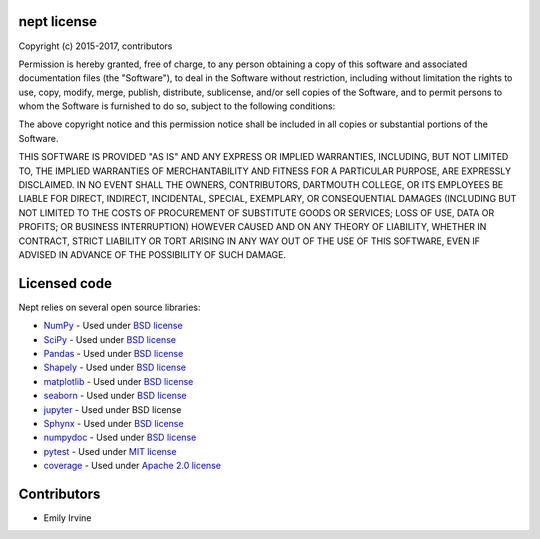 ************
nept license
************

Copyright (c) 2015-2017, contributors

Permission is hereby granted, free of charge, to any person obtaining a copy
of this software and associated documentation files (the "Software"), to deal
in the Software without restriction, including without limitation the rights
to use, copy, modify, merge, publish, distribute, sublicense, and/or sell
copies of the Software, and to permit persons to whom the Software is
furnished to do so, subject to the following conditions:

The above copyright notice and this permission notice shall be included in
all copies or substantial portions of the Software.

THIS SOFTWARE IS PROVIDED "AS IS" AND ANY EXPRESS OR IMPLIED
WARRANTIES, INCLUDING, BUT NOT LIMITED TO, THE IMPLIED WARRANTIES OF
MERCHANTABILITY AND FITNESS FOR A PARTICULAR PURPOSE, ARE EXPRESSLY
DISCLAIMED. IN NO EVENT SHALL THE OWNERS, CONTRIBUTORS, DARTMOUTH
COLLEGE, OR ITS EMPLOYEES BE LIABLE FOR DIRECT, INDIRECT, INCIDENTAL,
SPECIAL, EXEMPLARY, OR CONSEQUENTIAL DAMAGES (INCLUDING BUT NOT
LIMITED TO THE COSTS OF PROCUREMENT OF SUBSTITUTE GOODS OR SERVICES;
LOSS OF USE, DATA OR PROFITS; OR BUSINESS INTERRUPTION) HOWEVER CAUSED
AND ON ANY THEORY OF LIABILITY, WHETHER IN CONTRACT, STRICT LIABILITY
OR TORT ARISING IN ANY WAY OUT OF THE USE OF THIS SOFTWARE, EVEN IF
ADVISED IN ADVANCE OF THE POSSIBILITY OF SUCH DAMAGE.

*************
Licensed code
*************

Nept relies on several open source libraries:

* `NumPy <http://www.numpy.org/>`_ - Used under `BSD license <http://www.numpy.org/license.html>`_
* `SciPy <https://www.scipy.org/>`_ - Used under `BSD license <https://www.scipy.org/scipylib/license.html>`_
* `Pandas <http://pandas.pydata.org/>`_ - Used under `BSD license <http://pandas.pydata.org/pandas-docs/stable/overview.html#license>`_
* `Shapely <https://pypi.python.org/pypi/Shapely>`_ - Used under `BSD license <https://github.com/Toblerity/Shapely/blob/master/LICENSE.txt>`_
* `matplotlib <http://matplotlib.org/>`_ - Used under `BSD license <http://matplotlib.org/users/license.html>`_
* `seaborn <https://seaborn.pydata.org/>`_ - Used under `BSD license <https://github.com/mwaskom/seaborn/blob/master/LICENSE>`_
* `jupyter <http://jupyter.org/>`_ - Used under BSD license
* `Sphynx <http://www.sphinx-doc.org/en/stable/>`_ - Used under `BSD license <https://bitbucket.org/birkenfeld/sphinx/src/be5bd373a1a47fb68d70523b6e980e654e070e9f/LICENSE?at=default>`_
* `numpydoc <https://github.com/numpy/numpydoc>`_ - Used under `BSD license <https://github.com/numpy/numpydoc/blob/master/LICENSE.txt>`_
* `pytest <http://docs.pytest.org/en/latest/>`_ - Used under `MIT license <http://docs.pytest.org/en/latest/license.html>`_
* `coverage <https://coverage.readthedocs.io/en/coverage-4.4.1/>`_ - Used under `Apache 2.0 license <https://bitbucket.org/ned/coveragepy/src/default/NOTICE.txt?fileviewer=file-view-default>`_ 

************
Contributors
************
* Emily Irvine